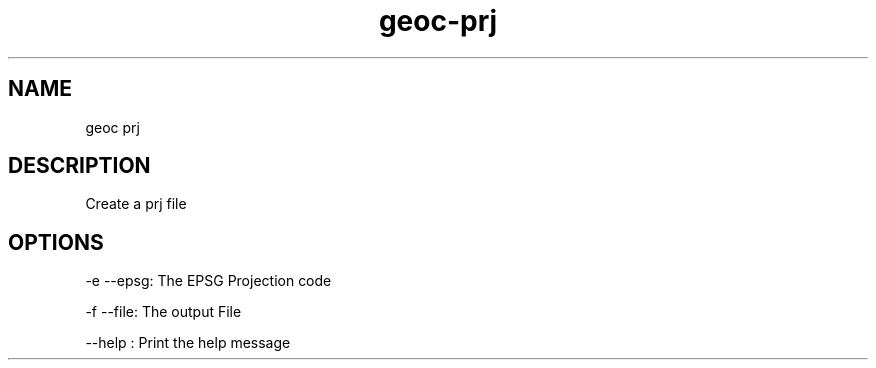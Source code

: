 .TH "geoc-prj" "1" "5 May 2013" "version 0.1"
.SH NAME
geoc prj
.SH DESCRIPTION
Create a prj file
.SH OPTIONS
-e --epsg: The EPSG Projection code
.PP
-f --file: The output File
.PP
--help : Print the help message
.PP
